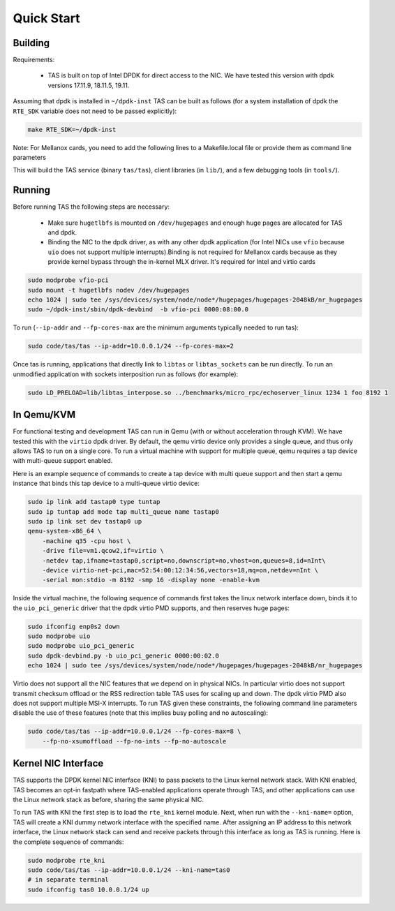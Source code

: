 ###################################
Quick Start
###################################

******************************
Building
******************************

Requirements:

  * TAS is built on top of Intel DPDK for direct access to the NIC. We have
    tested this version with dpdk versions 17.11.9, 18.11.5, 19.11.

Assuming that dpdk is installed in ``~/dpdk-inst`` TAS can be built as follows
(for a system installation of dpdk the ``RTE_SDK`` variable does not need to be
passed explicitly):

.. code-block:: bash

   make RTE_SDK=~/dpdk-inst

Note: For Mellanox cards, you need to add the following lines to a Makefile.local file or provide them as command line parameters

.. code-block:: bash
   DPDK_PMDS= mlx5
   EXTRA_LIBS_DPDK= -libverbs -lmlx5

This will build the TAS service (binary ``tas/tas``), client libraries (in
``lib/``), and a few debugging tools (in ``tools/``).


******************************
Running
******************************

Before running TAS the following steps are necessary:

   * Make sure ``hugetlbfs`` is mounted on ``/dev/hugepages`` and enough huge
     pages are allocated for TAS and dpdk.

   * Binding the NIC to the dpdk driver, as with any other dpdk application (for
     Intel NICs use ``vfio`` because ``uio`` does not support multiple
     interrupts).Binding is not required for Mellanox cards because as they 
     provide kernel bypass through the in-kernel MLX driver. It's required 
     for Intel and virtio cards

.. code-block:: bash

   sudo modprobe vfio-pci
   sudo mount -t hugetlbfs nodev /dev/hugepages
   echo 1024 | sudo tee /sys/devices/system/node/node*/hugepages/hugepages-2048kB/nr_hugepages
   sudo ~/dpdk-inst/sbin/dpdk-devbind  -b vfio-pci 0000:08:00.0

To run (``--ip-addr`` and ``--fp-cores-max`` are the minimum arguments typically
needed to run tas):

.. code-block:: bash

   sudo code/tas/tas --ip-addr=10.0.0.1/24 --fp-cores-max=2

Once tas is running, applications that directly link to ``libtas`` or
``libtas_sockets`` can be run directly. To run an unmodified application with
sockets interposition run as follows (for example):

.. code-block:: bash

   sudo LD_PRELOAD=lib/libtas_interpose.so ../benchmarks/micro_rpc/echoserver_linux 1234 1 foo 8192 1


******************************
In Qemu/KVM
******************************

For functional testing and development TAS can run in Qemu (with or without
acceleration through KVM). We have tested this with the ``virtio`` dpdk driver.
By default, the qemu virtio device only provides a single queue, and thus only
allows TAS to run on a single core. To run a virtual machine with support for
multiple queue, qemu requires a tap device with multi-queue support enabled.

Here is an example sequence of commands to create a tap device with multi queue
support and then start a qemu instance that binds this tap device to a
multi-queue virtio device:

.. code-block:: bash

   sudo ip link add tastap0 type tuntap
   sudo ip tuntap add mode tap multi_queue name tastap0
   sudo ip link set dev tastap0 up
   qemu-system-x86_64 \
       -machine q35 -cpu host \
       -drive file=vm1.qcow2,if=virtio \
       -netdev tap,ifname=tastap0,script=no,downscript=no,vhost=on,queues=8,id=nInt\
       -device virtio-net-pci,mac=52:54:00:12:34:56,vectors=18,mq=on,netdev=nInt \
       -serial mon:stdio -m 8192 -smp 16 -display none -enable-kvm


Inside the virtual machine, the following sequence of commands first takes the
linux network interface down, binds it to the ``uio_pci_generic`` driver that
the dpdk virtio PMD supports, and then reserves huge pages:

.. code-block:: bash

   sudo ifconfig enp0s2 down
   sudo modprobe uio
   sudo modprobe uio_pci_generic
   sudo dpdk-devbind.py -b uio_pci_generic 0000:00:02.0
   echo 1024 | sudo tee /sys/devices/system/node/node*/hugepages/hugepages-2048kB/nr_hugepages

Virtio does not support all the NIC features that we depend on in physical NICs.
In particular virtio does not support transmit checksum offload or the RSS
redirection table TAS uses for scaling up and down. The dpdk virtio PMD also
does not support multiple MSI-X interrupts.  To run TAS given these constraints,
the following command line parameters disable the use of these features (note
that this implies busy polling and no autoscaling):

.. code-block:: bash

   sudo code/tas/tas --ip-addr=10.0.0.1/24 --fp-cores-max=8 \
       --fp-no-xsumoffload --fp-no-ints --fp-no-autoscale


******************************
Kernel NIC Interface
******************************

TAS supports the DPDK kernel NIC interface (KNI) to pass packets to the Linux
kernel network stack. With KNI enabled, TAS becomes an opt-in fastpath where
TAS-enabled applications operate through TAS, and other applications can use the
Linux network stack as before, sharing the same physical NIC.

To run TAS with KNI the first step is to load the ``rte_kni`` kernel module.
Next, when run with the ``--kni-name=`` option, TAS will create a KNI dummy
network interface with the specified name. After assigning an IP address to this
network interface, the Linux network stack can send and receive packets through
this interface as long as TAS is running. Here is the complete sequence of
commands:

.. code-block:: bash

   sudo modprobe rte_kni
   sudo code/tas/tas --ip-addr=10.0.0.1/24 --kni-name=tas0
   # in separate terminal
   sudo ifconfig tas0 10.0.0.1/24 up
